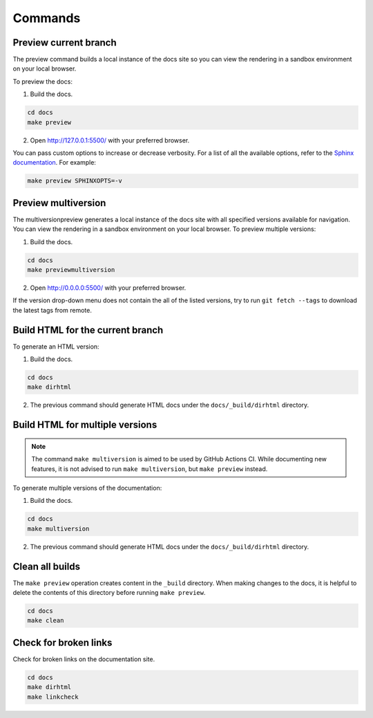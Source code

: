========
Commands
========

Preview current branch
----------------------

The preview command builds a local instance of the docs site so you can view the rendering in a sandbox environment on your local browser. 

To preview the docs:

1. Build the docs.

.. code:: console

    cd docs
    make preview

2. Open http://127.0.0.1:5500/ with your preferred browser.

You can pass custom options to increase or decrease verbosity. For a list of all the available options, refer to the `Sphinx documentation <https://www.sphinx-doc.org/en/master/man/sphinx-build.html>`_.
For example:

.. code:: console

    make preview SPHINXOPTS=-v

Preview multiversion 
--------------------
The multiversionpreview generates a local instance of the docs site with all specified versions available for navigation. You can view the rendering in a sandbox environment on your local browser. 
To preview multiple versions:

1. Build the docs.

.. code:: console

    cd docs
    make previewmultiversion

2. Open http://0.0.0.0:5500/ with your preferred browser.

If the version drop-down menu does not contain the all of the listed versions, try to run ``git fetch --tags`` to download the latest tags from remote.

Build HTML for the current branch
---------------------------------

To generate an HTML version:

1. Build the docs.

.. code:: console

    cd docs
    make dirhtml

2. The previous command should generate HTML docs under the ``docs/_build/dirhtml`` directory.

Build HTML for multiple versions
--------------------------------

.. note:: The command ``make multiversion`` is aimed to be used by GitHub Actions CI. While documenting new features, it is not advised to run ``make multiversion``, but ``make preview`` instead.

To generate multiple versions of the documentation:

1. Build the docs.

.. code:: console

    cd docs
    make multiversion

2. The previous command should generate HTML docs under the ``docs/_build/dirhtml`` directory.

Clean all builds
----------------

The ``make preview`` operation creates content in the ``_build`` directory. When making changes to the docs, it is helpful to delete the contents of this directory before running ``make preview``.

.. code:: console

    cd docs
    make clean

Check for broken links
----------------------

Check for broken links on the documentation site.

.. code:: console
    
    cd docs
    make dirhtml
    make linkcheck
